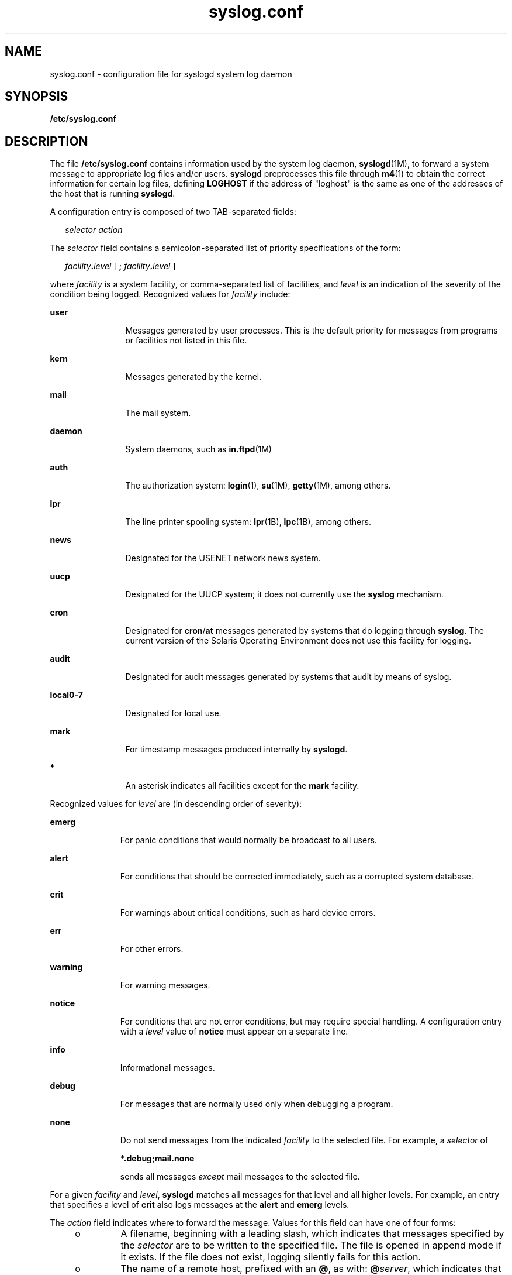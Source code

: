 '\" te
.\" Copyright (c) 2003 Sun Microsystems, Inc. All Rights Reserved.
.\" Copyright (c) 1983 Regents of the University of California.
.\" All rights reserved. The Berkeley software License Agreement
.\" specifies the terms and conditions for redistribution.
.TH syslog.conf 4 "26 Apr 2006" "SunOS 5.11" "File Formats"
.SH NAME
syslog.conf \- configuration file for syslogd system log daemon
.SH SYNOPSIS
.LP
.nf
\fB/etc/syslog.conf\fR
.fi

.SH DESCRIPTION
.sp
.LP
The file \fB/etc/syslog.conf\fR contains information used by the system log
daemon, \fBsyslogd\fR(1M), to forward a system message to appropriate log
files and/or users.
.B syslogd
preprocesses this file through
.BR m4 (1)
to obtain the correct information for certain log files, defining
\fBLOGHOST\fR if the address of "loghost" is the same as one of the
addresses of the host that is running
.BR syslogd .
.sp
.LP
A configuration entry is composed of two TAB-separated fields:
.sp
.in +2
.nf
\fIselector		action\fR
.fi
.in -2

.sp
.LP
The
.I selector
field contains a semicolon-separated list of priority
specifications of the form:
.sp
.in +2
.nf
\fIfacility\fB\&.\fIlevel\fR [ \fB;\fR \fIfacility\fB\&.\fIlevel\fR ]
.fi
.in -2

.sp
.LP
where \fIfacility\fR is a system facility, or comma-separated list of
facilities, and
.I level
is an indication of the severity of the
condition being logged. Recognized values for \fIfacility\fR include:
.sp
.ne 2
.mk
.na
.B user
.ad
.RS 12n
.rt
Messages generated by user processes. This is the default priority for
messages from programs or facilities not listed in this file.
.RE

.sp
.ne 2
.mk
.na
.B kern
.ad
.RS 12n
.rt
Messages generated by the kernel.
.RE

.sp
.ne 2
.mk
.na
.B mail
.ad
.RS 12n
.rt
The mail system.
.RE

.sp
.ne 2
.mk
.na
.B daemon
.ad
.RS 12n
.rt
System daemons, such as \fBin.ftpd\fR(1M)
.RE

.sp
.ne 2
.mk
.na
.B auth
.ad
.RS 12n
.rt
The authorization system:
.BR login (1),
.BR su (1M),
.BR getty (1M),
among others.
.RE

.sp
.ne 2
.mk
.na
.B lpr
.ad
.RS 12n
.rt
The line printer spooling system:
.BR lpr (1B),
.BR lpc (1B),
among
others.
.RE

.sp
.ne 2
.mk
.na
.B news
.ad
.RS 12n
.rt
Designated for the USENET network news system.
.RE

.sp
.ne 2
.mk
.na
.B uucp
.ad
.RS 12n
.rt
Designated for the UUCP system; it does not currently use the \fBsyslog\fR
mechanism.
.RE

.sp
.ne 2
.mk
.na
.B cron
.ad
.RS 12n
.rt
Designated for \fBcron\fR/\fBat\fR messages generated by systems that do
logging through
.BR syslog .
The current version of the Solaris Operating
Environment does not use this facility for logging.
.RE

.sp
.ne 2
.mk
.na
.B audit
.ad
.RS 12n
.rt
Designated for audit messages generated by systems that audit by means of
syslog.
.RE

.sp
.ne 2
.mk
.na
.B local0-7
.ad
.RS 12n
.rt
Designated for local use.
.RE

.sp
.ne 2
.mk
.na
.B mark
.ad
.RS 12n
.rt
For timestamp messages produced internally by
.BR syslogd .
.RE

.sp
.ne 2
.mk
.na
.B *
.ad
.RS 12n
.rt
An asterisk indicates all facilities except for the
.B mark
facility.
.RE

.sp
.LP
Recognized values for
.I level
are (in descending order of severity):
.sp
.ne 2
.mk
.na
.B emerg
.ad
.RS 11n
.rt
For panic conditions that would normally be broadcast to all users.
.RE

.sp
.ne 2
.mk
.na
.B alert
.ad
.RS 11n
.rt
For conditions that should be corrected immediately, such as a corrupted
system database.
.RE

.sp
.ne 2
.mk
.na
.B crit
.ad
.RS 11n
.rt
For warnings about critical conditions, such as hard device errors.
.RE

.sp
.ne 2
.mk
.na
.B err
.ad
.RS 11n
.rt
For other errors.
.RE

.sp
.ne 2
.mk
.na
.B warning
.ad
.RS 11n
.rt
For warning messages.
.RE

.sp
.ne 2
.mk
.na
.B notice
.ad
.RS 11n
.rt
For conditions that are not error conditions, but may require special
handling. A configuration entry with a
.I level
value of
.BR notice
must appear on a separate line.
.RE

.sp
.ne 2
.mk
.na
\fBinfo\fR
.ad
.RS 11n
.rt
Informational messages.
.RE

.sp
.ne 2
.mk
.na
.B debug
.ad
.RS 11n
.rt
For messages that are normally used only when debugging a program.
.RE

.sp
.ne 2
.mk
.na
.B none
.ad
.RS 11n
.rt
Do not send messages from the indicated \fIfacility\fR to the selected
file. For example, a
.I selector
of
.sp
.B *.debug;mail.none
.sp
sends all messages
.I except
mail messages to the selected file.
.RE

.sp
.LP
For a given \fIfacility\fR and
.IR level ,
\fBsyslogd\fR matches all
messages for that level and all higher levels. For example, an entry that
specifies a level of
.B crit
also logs messages at the
.B alert
and
\fBemerg\fR levels.
.sp
.LP
The
.I action
field indicates where to forward the message. Values for
this field can have one of four forms:
.RS +4
.TP
.ie t \(bu
.el o
A filename, beginning with a leading slash, which indicates that messages
specified by the
.I selector
are to be written to the specified file. The
file is opened in append mode if it exists. If the file does not exist,
logging silently fails for this action.
.RE
.RS +4
.TP
.ie t \(bu
.el o
The name of a remote host, prefixed with an
.BR @ ,
as with:
\fB@\fIserver\fR, which indicates that messages specified by the
\fIselector\fR are to be forwarded to the \fBsyslogd\fR on the named host.
The hostname "loghost" is treated, in the default \fBsyslog.conf\fR, as the
hostname given to the machine that logs
.B syslogd
messages. Every
machine is "loghost" by default, per the hosts database. It is also possible
to specify one machine on a network to be "loghost" by, literally, naming
the machine "loghost". If the local machine is designated to be "loghost",
then
.B syslogd
messages are written to the appropriate files. Otherwise,
they are sent to the machine "loghost" on the network.
.RE
.RS +4
.TP
.ie t \(bu
.el o
A comma-separated list of usernames, which indicates that messages
specified by the
.I selector
are to be written to the named users if they
are logged in.
.RE
.RS +4
.TP
.ie t \(bu
.el o
An asterisk, which indicates that messages specified by the \fIselector\fR
are to be written to all logged-in users.
.RE
.sp
.LP
Blank lines are ignored. Lines for which the first nonwhite character is a
\&'\fB#\fR' are treated as comments.
.SH EXAMPLES
.LP
\fBExample 1\fR A Sample Configuration File
.sp
.LP
With the following configuration file:

.sp

.sp
.TS
tab();
lw(2.75i) lw(2.75i)
lw(2.75i) lw(2.75i)
.
\fB*.notice\fR\fB/var/log/notice\fR
\fBmail.info\fR\fB/var/log/notice\fR
\fB*.crit\fR\fB/var/log/critical\fR
\fBkern,mark.debug\fR\fB/dev/console\fR
\fBkern.err\fR\fB@server\fR
\fB*.emerg\fR\fB*\fR
\fB*.alert\fR\fBroot,operator\fR
\fB*.alert;auth.warning\fR\fB/var/log/auth\fR
.TE

.sp
.LP
.BR syslogd (1M)
logs all mail system messages except
.B debug
messages
and all
.B notice
(or higher) messages into a file named
.BR /var/log/notice .
It logs all critical messages into
.BR /var/log/critical ,
and all kernel messages and 20-minute marks onto
the system console.

.sp
.LP
Kernel messages of
.B err
(error) severity or higher are forwarded to
the machine named
.BR server .
Emergency messages are forwarded to all
users. The users
.B root
and
.B operator
are informed of any
\fBalert\fR messages. All messages from the authorization system of
\fBwarning\fR level or higher are logged in the file
.BR /var/log/auth .

.SH ATTRIBUTES
.sp
.LP
See
.BR attributes (5)
for descriptions of the following attributes:
.sp

.sp
.TS
tab() box;
cw(2.75i) |cw(2.75i)
lw(2.75i) |lw(2.75i)
.
ATTRIBUTE TYPEATTRIBUTE VALUE
_
Interface StabilityStable
.TE

.SH SEE ALSO
.sp
.LP
.BR at (1),
.BR crontab (1),
.BR logger (1),
.BR login (1),
.BR lp (1),
.BR lpc (1B),
.BR lpr (1B),
.BR m4 (1),
.BR cron (1M),
.BR getty (1M),
.BR in.ftpd (1M),
.BR su (1M),
.BR syslogd (1M),
.BR syslog (3C),
.BR hosts (4),
.BR attributes (5)
